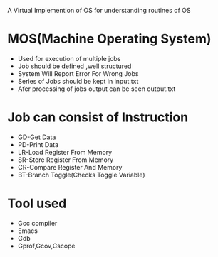 
A Virtual Implemention of OS for understanding routines of OS

* MOS(Machine Operating System)
- Used for execution of multiple jobs
- Job should be defined ,well structured
- System Will Report Error For Wrong Jobs
- Series of Jobs should be kept in input.txt
- Afer processing of jobs output can be seen output.txt


* Job can consist of Instruction
-  GD-Get Data
-  PD-Print Data
-  LR-Load Register From Memory
-  SR-Store Register From Memory
-  CR-Compare Register And Memory
-  BT-Branch Toggle(Checks Toggle Variable)


* Tool used
- Gcc compiler
- Emacs
- Gdb
- Gprof,Gcov,Cscope
